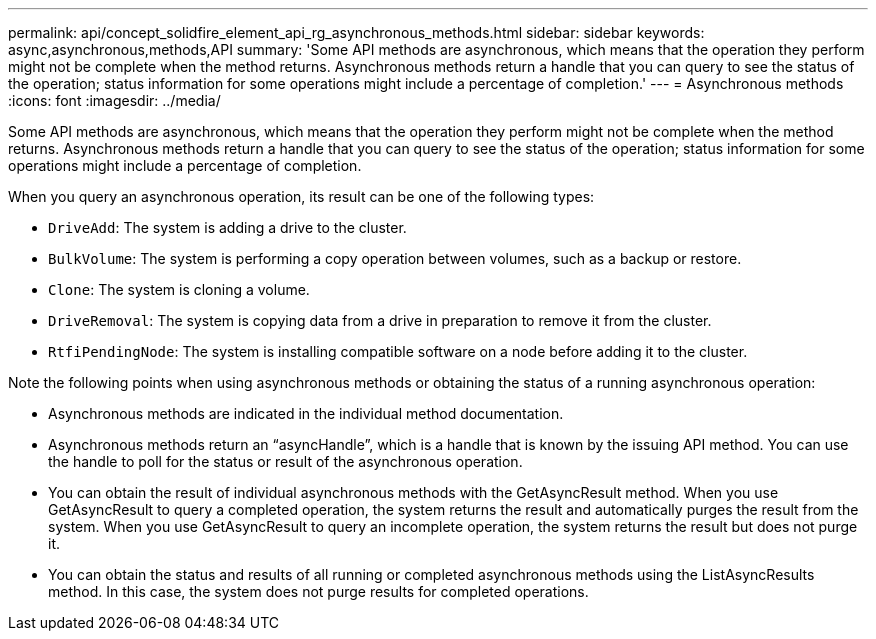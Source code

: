 ---
permalink: api/concept_solidfire_element_api_rg_asynchronous_methods.html
sidebar: sidebar
keywords: async,asynchronous,methods,API
summary: 'Some API methods are asynchronous, which means that the operation they perform might not be complete when the method returns. Asynchronous methods return a handle that you can query to see the status of the operation; status information for some operations might include a percentage of completion.'
---
= Asynchronous methods
:icons: font
:imagesdir: ../media/

[.lead]
Some API methods are asynchronous, which means that the operation they perform might not be complete when the method returns. Asynchronous methods return a handle that you can query to see the status of the operation; status information for some operations might include a percentage of completion.

When you query an asynchronous operation, its result can be one of the following types:

* `DriveAdd`: The system is adding a drive to the cluster.
* `BulkVolume`: The system is performing a copy operation between volumes, such as a backup or restore.
* `Clone`: The system is cloning a volume.
* `DriveRemoval`: The system is copying data from a drive in preparation to remove it from the cluster.
* `RtfiPendingNode`: The system is installing compatible software on a node before adding it to the cluster.

Note the following points when using asynchronous methods or obtaining the status of a running asynchronous operation:

* Asynchronous methods are indicated in the individual method documentation.
* Asynchronous methods return an "`asyncHandle`", which is a handle that is known by the issuing API method. You can use the handle to poll for the status or result of the asynchronous operation.
* You can obtain the result of individual asynchronous methods with the GetAsyncResult method. When you use GetAsyncResult to query a completed operation, the system returns the result and automatically purges the result from the system. When you use GetAsyncResult to query an incomplete operation, the system returns the result but does not purge it.
* You can obtain the status and results of all running or completed asynchronous methods using the ListAsyncResults method. In this case, the system does not purge results for completed operations.
